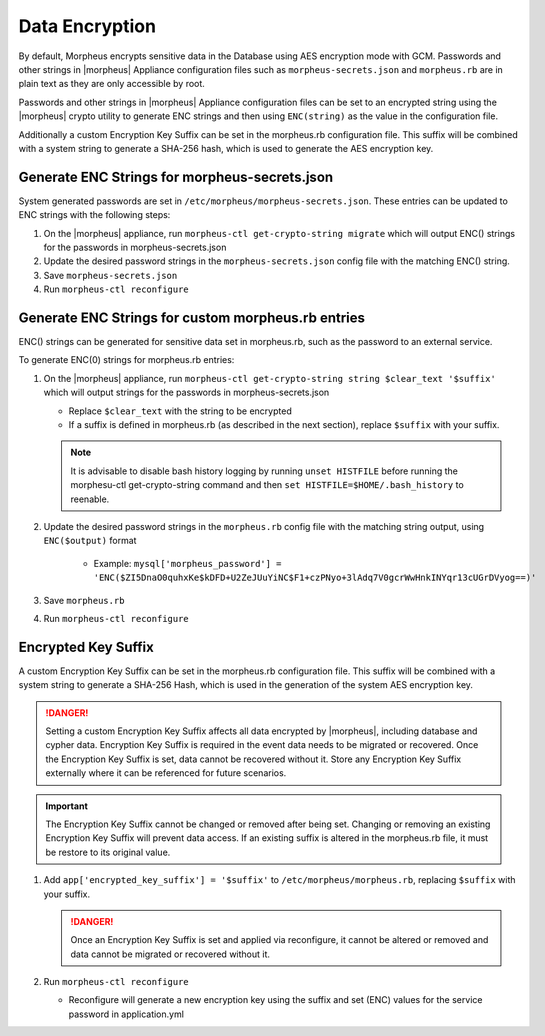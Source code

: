 Data Encryption
---------------

By default, Morpheus encrypts sensitive data in the Database using AES encryption mode with GCM. Passwords and other strings in |morpheus| Appliance configuration files such as ``morpheus-secrets.json`` and ``morpheus.rb`` are in plain text as they are only accessible by root.

Passwords and other strings in |morpheus| Appliance configuration files can be set to an encrypted string using the |morpheus| crypto utility to generate ENC strings and then using ``ENC(string)`` as the value in the configuration file.

Additionally a custom Encryption Key Suffix can be set in the morpheus.rb configuration file. This suffix will be combined with a system string to generate a SHA-256 hash, which is used to generate the AES encryption key.

Generate ENC Strings for morpheus-secrets.json
^^^^^^^^^^^^^^^^^^^^^^^^^^^^^^^^^^^^^^^^^^^^^^

System generated passwords are set in ``/etc/morpheus/morpheus-secrets.json``. These entries can be updated to ENC strings with the following steps:

#. On the |morpheus| appliance, run ``morpheus-ctl get-crypto-string migrate`` which will output ENC() strings for the passwords in morpheus-secrets.json
#. Update the desired password strings in the ``morpheus-secrets.json`` config file with the matching ENC() string.
#. Save ``morpheus-secrets.json``
#. Run ``morpheus-ctl reconfigure``

Generate ENC Strings for custom morpheus.rb entries
^^^^^^^^^^^^^^^^^^^^^^^^^^^^^^^^^^^^^^^^^^^^^^^^^^^

ENC() strings can be generated for sensitive data set in morpheus.rb, such as the password to an external service.

To generate ENC(0) strings for morpheus.rb entries:

#. On the |morpheus| appliance, run ``morpheus-ctl get-crypto-string string $clear_text '$suffix'`` which will output strings for the passwords in morpheus-secrets.json

   - Replace ``$clear_text`` with the string to be encrypted
   - If a suffix is defined in morpheus.rb (as described in the next section), replace ``$suffix`` with your suffix.

   .. note:: It is advisable to disable bash history logging by running ``unset HISTFILE`` before running the morphesu-ctl get-crypto-string command and then ``set HISTFILE=$HOME/.bash_history`` to reenable.

#. Update the desired password strings in the ``morpheus.rb`` config file with the matching string output, using ``ENC($output)`` format

      - Example: ``mysql['morpheus_password'] = 'ENC($ZI5DnaO0quhxKe$kDFD+U2ZeJUuYiNC$F1+czPNyo+3lAdq7V0gcrWwHnkINYqr13cUGrDVyog==)'``

#. Save ``morpheus.rb``
#. Run ``morpheus-ctl reconfigure``

Encrypted Key Suffix
^^^^^^^^^^^^^^^^^^^^

A custom Encryption Key Suffix can be set in the morpheus.rb configuration file. This suffix will be combined with a system string to generate a SHA-256 Hash, which is used in the generation of the system AES encryption key.

.. danger:: Setting a custom Encryption Key Suffix affects all data encrypted by |morpheus|, including database and cypher data. Encryption Key Suffix is required in the event data needs to be migrated or recovered. Once the Encryption Key Suffix is set, data cannot be recovered without it. Store any Encryption Key Suffix externally where it can be referenced for future scenarios.

.. important:: The Encryption Key Suffix cannot be changed or removed after being set. Changing or removing an existing Encryption Key Suffix will prevent data access. If an existing suffix is altered in the morpheus.rb file, it must be restore to its original value.

#. Add ``app['encrypted_key_suffix'] = '$suffix'`` to ``/etc/morpheus/morpheus.rb``, replacing ``$suffix`` with your suffix.

   .. danger:: Once an Encryption Key Suffix is set and applied via reconfigure, it cannot be altered or removed and data cannot be migrated or recovered without it.

#. Run ``morpheus-ctl reconfigure``

   - Reconfigure will generate a new encryption key using the suffix and set (ENC) values for the service password in application.yml
